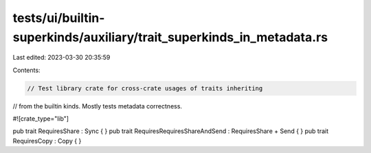 tests/ui/builtin-superkinds/auxiliary/trait_superkinds_in_metadata.rs
=====================================================================

Last edited: 2023-03-30 20:35:59

Contents:

.. code-block:: rs

    // Test library crate for cross-crate usages of traits inheriting
// from the builtin kinds. Mostly tests metadata correctness.

#![crate_type="lib"]

pub trait RequiresShare : Sync { }
pub trait RequiresRequiresShareAndSend : RequiresShare + Send { }
pub trait RequiresCopy : Copy { }


